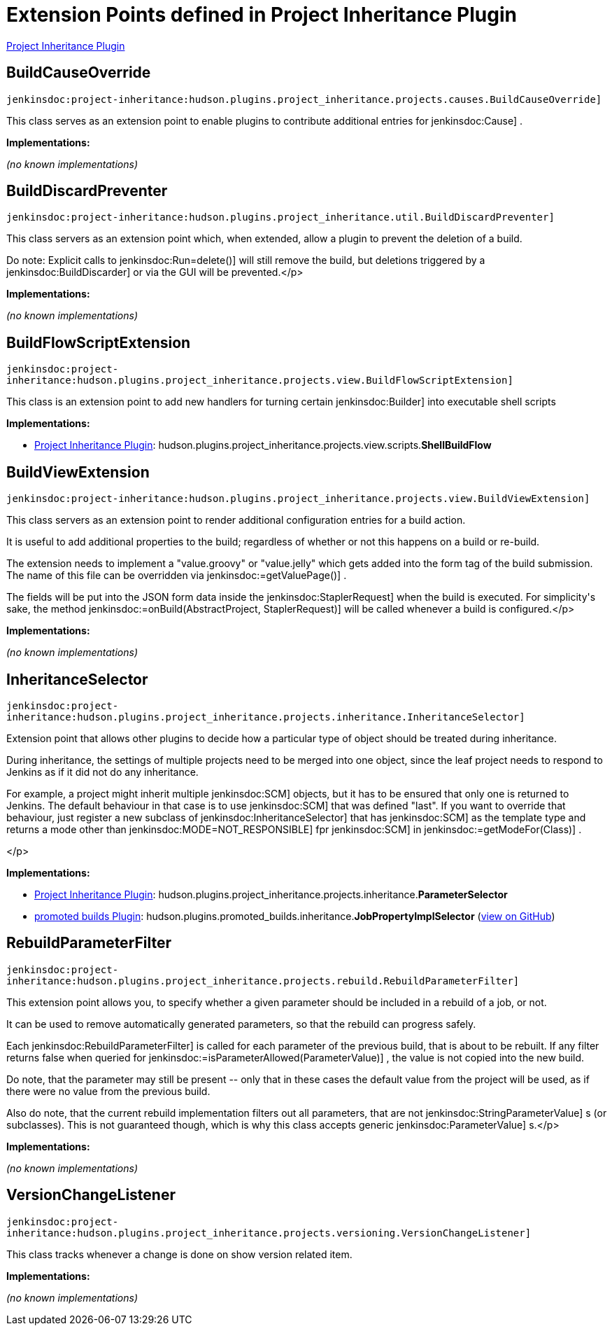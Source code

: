 = Extension Points defined in Project Inheritance Plugin

https://plugins.jenkins.io/project-inheritance[Project Inheritance Plugin]

== BuildCauseOverride
`jenkinsdoc:project-inheritance:hudson.plugins.project_inheritance.projects.causes.BuildCauseOverride]`

+++ This class serves as an extension point to enable plugins to contribute+++ +++ additional entries for+++ jenkinsdoc:Cause] +++.+++


**Implementations:**

_(no known implementations)_


== BuildDiscardPreventer
`jenkinsdoc:project-inheritance:hudson.plugins.project_inheritance.util.BuildDiscardPreventer]`

+++ This class servers as an extension point which, when extended, allow a+++ +++ plugin to prevent the deletion of a build.+++ +++
<p>+++ +++ Do note: Explicit calls to+++ jenkinsdoc:Run=delete()] +++will still remove the build,+++ +++ but deletions triggered by a+++ jenkinsdoc:BuildDiscarder] +++or via the GUI will be+++ +++ prevented.+++</p>


**Implementations:**

_(no known implementations)_


== BuildFlowScriptExtension
`jenkinsdoc:project-inheritance:hudson.plugins.project_inheritance.projects.view.BuildFlowScriptExtension]`

+++ This class is an extension point to add new handlers for turning certain+++ ++++++ jenkinsdoc:Builder] +++into executable shell scripts+++


**Implementations:**

* https://plugins.jenkins.io/project-inheritance[Project Inheritance Plugin]: hudson.+++<wbr/>+++plugins.+++<wbr/>+++project_inheritance.+++<wbr/>+++projects.+++<wbr/>+++view.+++<wbr/>+++scripts.+++<wbr/>+++**ShellBuildFlow** 


== BuildViewExtension
`jenkinsdoc:project-inheritance:hudson.plugins.project_inheritance.projects.view.BuildViewExtension]`

+++ This class servers as an extension point to render additional configuration+++ +++ entries for a build action.+++ +++
<p>+++ +++ It is useful to add additional properties to the build; regardless of+++ +++ whether or not this happens on a build or re-build.+++ +++</p>
<p>+++ +++ The extension needs to implement a "value.groovy" or "value.jelly" which+++ +++ gets added into the form tag of the build submission. The name of this+++ +++ file can be overridden via+++ jenkinsdoc:=getValuePage()] +++.+++ +++</p>
<p>+++ +++ The fields will be put into the JSON form data inside the+++ ++++++ jenkinsdoc:StaplerRequest] +++when the build is executed. For simplicity's sake,+++ +++ the method+++ jenkinsdoc:=onBuild(AbstractProject, StaplerRequest)] +++will be called+++ +++ whenever a build is configured.+++</p>


**Implementations:**

_(no known implementations)_


== InheritanceSelector
`jenkinsdoc:project-inheritance:hudson.plugins.project_inheritance.projects.inheritance.InheritanceSelector]`

+++ Extension point that allows other plugins to decide how a particular type+++ +++ of object should be treated during inheritance.+++ +++
<p>+++ +++ During inheritance, the settings of multiple projects need to be merged into+++ +++ one object, since the leaf project needs to respond to Jenkins as if it did+++ +++ not do any inheritance.+++ +++</p>
<p>+++ +++ For example, a project might inherit multiple+++ jenkinsdoc:SCM] +++objects, but it+++ +++ has to be ensured that only one is returned to Jenkins. The default+++ +++ behaviour in that case is to use+++ jenkinsdoc:SCM] +++that was defined "last". If you+++ +++ want to override that behaviour, just register a new subclass of+++ ++++++ jenkinsdoc:InheritanceSelector] +++that has+++ jenkinsdoc:SCM] +++as the template type and+++ +++ returns a mode other than+++ jenkinsdoc:MODE=NOT_RESPONSIBLE] +++fpr+++ jenkinsdoc:SCM] +++in+++ ++++++ jenkinsdoc:=getModeFor(Class)] +++.+++ +++</p>
<p>+++</p>


**Implementations:**

* https://plugins.jenkins.io/project-inheritance[Project Inheritance Plugin]: hudson.+++<wbr/>+++plugins.+++<wbr/>+++project_inheritance.+++<wbr/>+++projects.+++<wbr/>+++inheritance.+++<wbr/>+++**ParameterSelector** 
* https://plugins.jenkins.io/promoted-builds[promoted builds Plugin]: hudson.+++<wbr/>+++plugins.+++<wbr/>+++promoted_builds.+++<wbr/>+++inheritance.+++<wbr/>+++**JobPropertyImplSelector** (link:https://github.com/jenkinsci/promoted-builds-plugin/search?q=JobPropertyImplSelector&type=Code[view on GitHub])


== RebuildParameterFilter
`jenkinsdoc:project-inheritance:hudson.plugins.project_inheritance.projects.rebuild.RebuildParameterFilter]`

+++ This extension point allows you, to specify whether a given parameter+++ +++ should be included in a rebuild of a job, or not.+++ +++
<p>+++ +++ It can be used to remove automatically generated parameters, so that the+++ +++ rebuild can progress safely.+++ +++</p>
<p>+++ +++ Each+++ jenkinsdoc:RebuildParameterFilter] +++is called for each parameter of the+++ +++ previous build, that is about to be rebuilt. If any filter returns false+++ +++ when queried for+++ jenkinsdoc:=isParameterAllowed(ParameterValue)] +++, the+++ +++ value is not copied into the new build.+++ +++</p>
<p>+++ +++ Do note, that the parameter may still be present -- only that in these cases+++ +++ the default value from the project will be used, as if there were no+++ +++ value from the previous build.+++ +++</p>
<p>+++ +++ Also do note, that the current rebuild implementation filters out all+++ +++ parameters, that are not+++ jenkinsdoc:StringParameterValue] +++s (or subclasses). This+++ +++ is not guaranteed though, which is why this class accepts generic+++ ++++++ jenkinsdoc:ParameterValue] +++s.+++</p>


**Implementations:**

_(no known implementations)_


== VersionChangeListener
`jenkinsdoc:project-inheritance:hudson.plugins.project_inheritance.projects.versioning.VersionChangeListener]`

+++ This class tracks whenever a change is done on show version related item.+++


**Implementations:**

_(no known implementations)_

